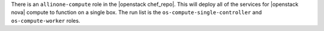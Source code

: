 .. The contents of this file are included in multiple topics.
.. This file should not be changed in a way that hinders its ability to appear in multiple documentation sets.

There is an ``allinone-compute`` role in the |openstack chef_repo|. This will deploy all of the services for |openstack nova| compute to function on a single box. The run list is the ``os-compute-single-controller`` and ``os-compute-worker`` roles.
